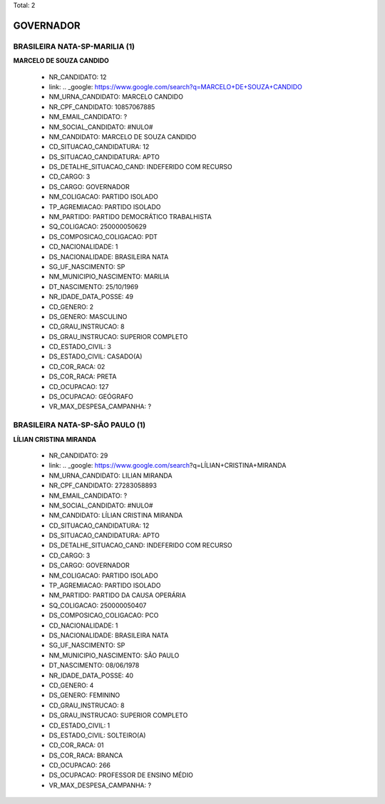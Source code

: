 Total: 2

GOVERNADOR
==========

BRASILEIRA NATA-SP-MARILIA (1)
..............................

**MARCELO DE SOUZA CANDIDO**

  - NR_CANDIDATO: 12
  - link: .. _google: https://www.google.com/search?q=MARCELO+DE+SOUZA+CANDIDO
  - NM_URNA_CANDIDATO: MARCELO CANDIDO
  - NR_CPF_CANDIDATO: 10857067885
  - NM_EMAIL_CANDIDATO: ?
  - NM_SOCIAL_CANDIDATO: #NULO#
  - NM_CANDIDATO: MARCELO DE SOUZA CANDIDO
  - CD_SITUACAO_CANDIDATURA: 12
  - DS_SITUACAO_CANDIDATURA: APTO
  - DS_DETALHE_SITUACAO_CAND: INDEFERIDO COM RECURSO
  - CD_CARGO: 3
  - DS_CARGO: GOVERNADOR
  - NM_COLIGACAO: PARTIDO ISOLADO
  - TP_AGREMIACAO: PARTIDO ISOLADO
  - NM_PARTIDO: PARTIDO DEMOCRÁTICO TRABALHISTA
  - SQ_COLIGACAO: 250000050629
  - DS_COMPOSICAO_COLIGACAO: PDT
  - CD_NACIONALIDADE: 1
  - DS_NACIONALIDADE: BRASILEIRA NATA
  - SG_UF_NASCIMENTO: SP
  - NM_MUNICIPIO_NASCIMENTO: MARILIA
  - DT_NASCIMENTO: 25/10/1969
  - NR_IDADE_DATA_POSSE: 49
  - CD_GENERO: 2
  - DS_GENERO: MASCULINO
  - CD_GRAU_INSTRUCAO: 8
  - DS_GRAU_INSTRUCAO: SUPERIOR COMPLETO
  - CD_ESTADO_CIVIL: 3
  - DS_ESTADO_CIVIL: CASADO(A)
  - CD_COR_RACA: 02
  - DS_COR_RACA: PRETA
  - CD_OCUPACAO: 127
  - DS_OCUPACAO: GEÓGRAFO
  - VR_MAX_DESPESA_CAMPANHA: ?


BRASILEIRA NATA-SP-SÃO PAULO (1)
................................

**LÍLIAN CRISTINA MIRANDA**

  - NR_CANDIDATO: 29
  - link: .. _google: https://www.google.com/search?q=LÍLIAN+CRISTINA+MIRANDA
  - NM_URNA_CANDIDATO: LILIAN MIRANDA
  - NR_CPF_CANDIDATO: 27283058893
  - NM_EMAIL_CANDIDATO: ?
  - NM_SOCIAL_CANDIDATO: #NULO#
  - NM_CANDIDATO: LÍLIAN CRISTINA MIRANDA
  - CD_SITUACAO_CANDIDATURA: 12
  - DS_SITUACAO_CANDIDATURA: APTO
  - DS_DETALHE_SITUACAO_CAND: INDEFERIDO COM RECURSO
  - CD_CARGO: 3
  - DS_CARGO: GOVERNADOR
  - NM_COLIGACAO: PARTIDO ISOLADO
  - TP_AGREMIACAO: PARTIDO ISOLADO
  - NM_PARTIDO: PARTIDO DA CAUSA OPERÁRIA
  - SQ_COLIGACAO: 250000050407
  - DS_COMPOSICAO_COLIGACAO: PCO
  - CD_NACIONALIDADE: 1
  - DS_NACIONALIDADE: BRASILEIRA NATA
  - SG_UF_NASCIMENTO: SP
  - NM_MUNICIPIO_NASCIMENTO: SÃO PAULO
  - DT_NASCIMENTO: 08/06/1978
  - NR_IDADE_DATA_POSSE: 40
  - CD_GENERO: 4
  - DS_GENERO: FEMININO
  - CD_GRAU_INSTRUCAO: 8
  - DS_GRAU_INSTRUCAO: SUPERIOR COMPLETO
  - CD_ESTADO_CIVIL: 1
  - DS_ESTADO_CIVIL: SOLTEIRO(A)
  - CD_COR_RACA: 01
  - DS_COR_RACA: BRANCA
  - CD_OCUPACAO: 266
  - DS_OCUPACAO: PROFESSOR DE ENSINO MÉDIO
  - VR_MAX_DESPESA_CAMPANHA: ?

